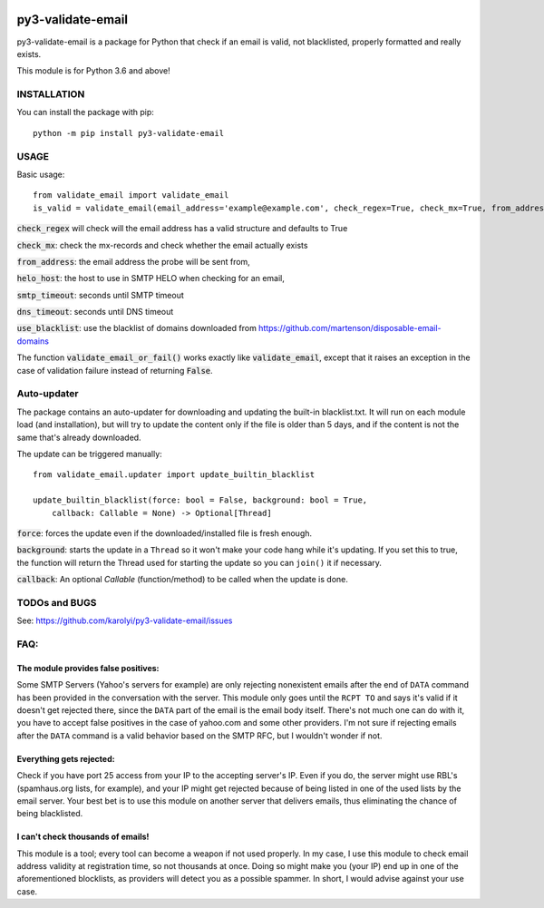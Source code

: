 .. image:: https://travis-ci.org/karolyi/py3-validate-email.svg?branch=master
    :target: https://travis-ci.org/karolyi/py3-validate-email
.. image:: https://bmc-cdn.nyc3.digitaloceanspaces.com/BMC-button-images/custom_images/orange_img.png
    :target: https://buymeacoff.ee/karolyi

============================
py3-validate-email
============================

py3-validate-email is a package for Python that check if an email is valid, not blacklisted, properly formatted and really exists.

This module is for Python 3.6 and above!

INSTALLATION
============================

You can install the package with pip::

    python -m pip install py3-validate-email


USAGE
============================

Basic usage::

    from validate_email import validate_email
    is_valid = validate_email(email_address='example@example.com', check_regex=True, check_mx=True, from_address='my@from.addr.ess', helo_host='my.host.name', smtp_timeout=10, dns_timeout=10, use_blacklist=True)

:code:`check_regex` will check will the email address has a valid structure and defaults to True

:code:`check_mx`: check the mx-records and check whether the email actually exists

:code:`from_address`: the email address the probe will be sent from,

:code:`helo_host`: the host to use in SMTP HELO when checking for an email,

:code:`smtp_timeout`: seconds until SMTP timeout

:code:`dns_timeout`: seconds until DNS timeout

:code:`use_blacklist`: use the blacklist of domains downloaded from https://github.com/martenson/disposable-email-domains

The function :code:`validate_email_or_fail()` works exactly like :code:`validate_email`, except that it raises an exception in the case of validation failure instead of returning :code:`False`.

Auto-updater
============================
The package contains an auto-updater for downloading and updating the built-in blacklist.txt. It will run on each module load (and installation), but will try to update the content only if the file is older than 5 days, and if the content is not the same that's already downloaded.

The update can be triggered manually::

    from validate_email.updater import update_builtin_blacklist

    update_builtin_blacklist(force: bool = False, background: bool = True,
        callback: Callable = None) -> Optional[Thread]

:code:`force`: forces the update even if the downloaded/installed file is fresh enough.

:code:`background`: starts the update in a ``Thread`` so it won't make your code hang while it's updating. If you set this to true, the function will return the Thread used for starting the update so you can ``join()`` it if necessary.

:code:`callback`: An optional `Callable` (function/method) to be called when the update is done.

TODOs and BUGS
============================
See: https://github.com/karolyi/py3-validate-email/issues

FAQ:
========
The module provides false positives:
-----
Some SMTP Servers (Yahoo's servers for example) are only rejecting nonexistent emails after the end of ``DATA`` command has been provided in the conversation with the server. This module only goes until the ``RCPT TO`` and says it's valid if it doesn't get rejected there, since the ``DATA`` part of the email is the email body itself. There's not much one can do with it, you have to accept false positives in the case of yahoo.com and some other providers.  I'm not sure if rejecting emails after the ``DATA`` command is a valid behavior based on the SMTP RFC, but I wouldn't wonder if not.

Everything gets rejected:
-----
Check if you have port 25 access from your IP to the accepting server's IP. Even if you do, the server might use RBL's (spamhaus.org lists, for example), and your IP might get rejected because of being listed in one of the used lists by the email server. Your best bet is to use this module on another server that delivers emails, thus eliminating the chance of being blacklisted.

I can't check thousands of emails!
-----
This module is a tool; every tool can become a weapon if not used properly. In my case, I use this module to check email address validity at registration time, so not thousands at once. Doing so might make you (your IP) end up in one of the aforementioned blocklists, as providers will detect you as a possible spammer. In short, I would advise against your use case.

